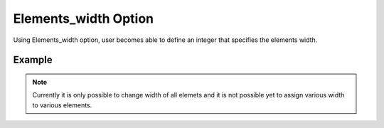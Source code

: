 .. _plotmodelelesizepy:

Elements_width Option
========================================================================
Using Elements_width option, user becomes able to define an integer that specifies the elements width.

Example
--------

.. code-block:: python
   :caption: Example for Elements_width to set size of all elements equal to 6
   
   import BraineryWiz as bz
   
   # ...
   # Create the OpenSees model
   # ...
   
   # Call PlotModel command 
   bz.PlotModel(plotmode=1, Elements_width=6)
   
.. raw:: html
       :file: files/EleSize.html
	   
.. note::

   Currently it is only possible to change width of all elemets and it is not possible yet to assign various width to various elements.